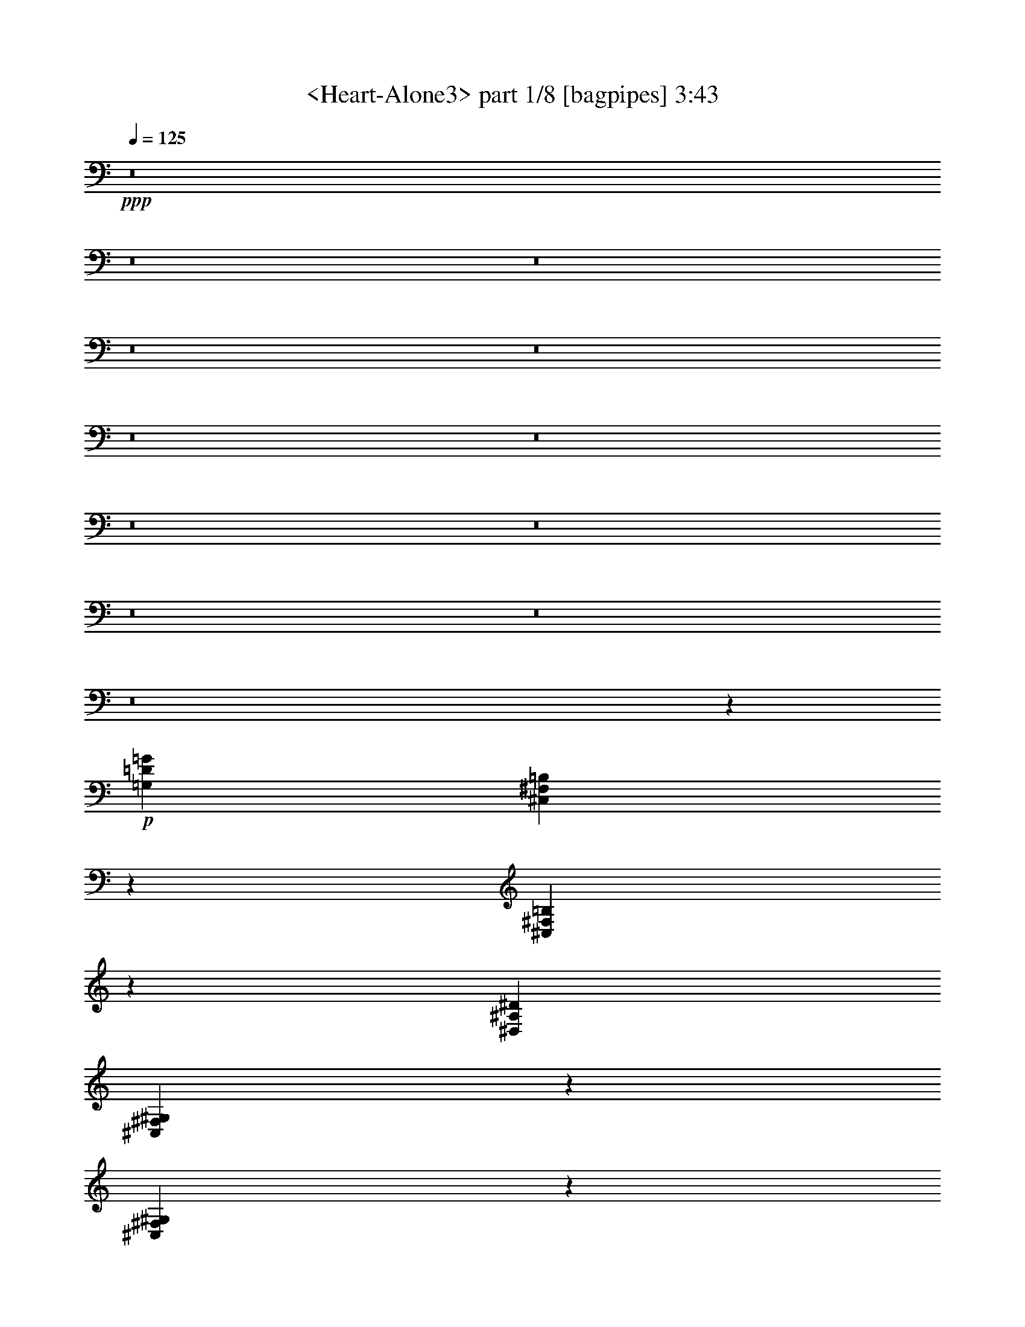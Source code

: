 % Produced with Bruzo's Transcoding Environment
% Transcribed by  Sev of Instant Play

X:1
T:  <Heart-Alone3> part 1/8 [bagpipes] 3:43
Z: Transcribed with BruTE 64
L: 1/4
Q: 125
K: C
+ppp+
z8
z8
z8
z8
z8
z8
z8
z8
z8
z8
z8
z8
z137077/18416
+p+
[=G,13233/9208=D13233/9208=G13233/9208]
[^C,419/2302^F,419/2302=B,419/2302]
z3409/18416
[^C,3497/18416^F,3497/18416=B,3497/18416]
z3263/18416
[^D,52933/18416^A,52933/18416^D52933/18416]
[^C,457/2302^F,457/2302^G,457/2302]
z2529/18416
[^C,1613/9208^F,1613/9208^G,1613/9208]
z3535/18416
[=F,13233/9208^A,13233/9208]
[^C,1689/9208^F,1689/9208^G,1689/9208]
z3383/18416
[^C,3523/18416^F,3523/18416^G,3523/18416]
z3237/18416
[=F,52933/18416=C52933/18416=F52933/18416]
[^C,2531/18416^F,2531/18416=B,2531/18416]
z1827/9208
[^C,813/4604^F,813/4604=B,813/4604]
z3509/18416
[=G,13233/9208=D13233/9208=G13233/9208]
[^C,851/4604^F,851/4604=B,851/4604]
z3357/18416
[^C,3549/18416^F,3549/18416=B,3549/18416]
z3211/18416
[^D,52933/18416^A,52933/18416^D52933/18416]
[^C,2557/18416^F,2557/18416^G,2557/18416]
z907/4604
[^C,1639/9208^F,1639/9208^G,1639/9208]
z3483/18416
[=F,13233/9208^A,13233/9208]
[^C,1715/9208^F,1715/9208^G,1715/9208]
z3331/18416
[^C,3575/18416^F,3575/18416^G,3575/18416]
z3185/18416
[=F,52933/18416=C52933/18416=F52933/18416]
[^C,2583/18416^F,2583/18416=B,2583/18416]
z1801/9208
[^C,413/2302^F,413/2302=B,413/2302]
z3457/18416
[=G,13233/9208=D13233/9208=G13233/9208]
[^C,216/1151^F,216/1151=B,216/1151]
z3305/18416
[^C,3601/18416^F,3601/18416=B,3601/18416]
z323/2302
[^D,52933/18416^A,52933/18416^D52933/18416]
[^C,199/1151^F,199/1151^G,199/1151]
z447/2302
[^C,1665/9208^F,1665/9208^G,1665/9208]
z3431/18416
[=F,13233/9208^A,13233/9208]
[^C,1741/9208^F,1741/9208^G,1741/9208]
z3279/18416
[^C,3627/18416^F,3627/18416^G,3627/18416]
z1279/9208
[=F,52933/18416=C52933/18416=F52933/18416]
[^C,1605/9208^F,1605/9208=B,1605/9208]
z1775/9208
[^C,839/4604^F,839/4604=B,839/4604]
z3405/18416
[=F,13233/9208^A,13233/9208=F13233/9208]
[^C,877/4604^F,877/4604=B,877/4604]
z3253/18416
[^C,3653/18416^F,3653/18416=B,3653/18416]
z633/4604
[^D,39987/18416^A,39987/18416^D39987/18416]
[^D,26467/18416^A,26467/18416^D26467/18416]
[=F,92345/18416=C92345/18416=F92345/18416]
[^C,1631/9208^F,1631/9208=B,1631/9208]
z1749/9208
[^C,213/1151^F,213/1151=B,213/1151]
z3353/18416
[=F,13233/9208^A,13233/9208=F13233/9208]
[^C,445/2302^F,445/2302=B,445/2302]
z3201/18416
[^C,1277/9208^F,1277/9208=B,1277/9208]
z3631/18416
[^D,39987/18416^A,39987/18416^D39987/18416]
[^D,26467/18416^A,26467/18416^D26467/18416]
[=F,8-=C8-=F8-]
[=F,32291/9208=C32291/9208=F32291/9208]
z8
z8
z8
z8
z8
z8
z8
z8
z8
z16119/2302
[^C,3413/18416^F,3413/18416^G,3413/18416]
z2527/4604
[^C,2553/18416^F,2553/18416^G,2553/18416]
z227/1151
[^C,1637/9208^F,1637/9208^G,1637/9208]
z1743/9208
[=G,26467/18416=D26467/18416=G26467/18416]
[^C,1713/9208^F,1713/9208=B,1713/9208]
z1667/9208
[^C,893/4604^F,893/4604=B,893/4604]
z3189/18416
[^D,52933/18416^A,52933/18416^D52933/18416]
[^C,2579/18416^F,2579/18416^G,2579/18416]
z1803/9208
[^C,825/4604^F,825/4604^G,825/4604]
z865/4604
[=F,26467/18416^A,26467/18416]
[^C,863/4604^F,863/4604^G,863/4604]
z827/4604
[^C,1799/9208^F,1799/9208^G,1799/9208]
z2587/18416
[=F,52933/18416=C52933/18416=F52933/18416]
[^C,3181/18416^F,3181/18416=B,3181/18416]
z895/4604
[^C,1663/9208^F,1663/9208=B,1663/9208]
z1717/9208
[=G,26467/18416=D26467/18416=G26467/18416]
[^C,1739/9208^F,1739/9208=B,1739/9208]
z1641/9208
[^C,453/2302^F,453/2302=B,453/2302]
z2561/18416
[^D,52933/18416^A,52933/18416^D52933/18416]
[^C,3207/18416^F,3207/18416^G,3207/18416]
z1777/9208
[^C,419/2302^F,419/2302^G,419/2302]
z213/1151
[=F,26467/18416^A,26467/18416]
[^C,219/1151^F,219/1151^G,219/1151]
z407/2302
[^C,1825/9208^F,1825/9208^G,1825/9208]
z2535/18416
[=F,52933/18416=C52933/18416=F52933/18416]
[^C,3233/18416^F,3233/18416=B,3233/18416]
z441/2302
[^C,1689/9208^F,1689/9208=B,1689/9208]
z1691/9208
[=G,26467/18416=D26467/18416=G26467/18416]
[^C,1765/9208^F,1765/9208=B,1765/9208]
z1615/9208
[^C,2525/18416^F,2525/18416=B,2525/18416]
z915/4604
[^D,52933/18416^A,52933/18416^D52933/18416]
[^C,3259/18416^F,3259/18416^G,3259/18416]
z1751/9208
[^C,851/4604^F,851/4604^G,851/4604]
z839/4604
[=F,26467/18416^A,26467/18416]
[^C,889/4604^F,889/4604^G,889/4604]
z801/4604
[^C,2551/18416^F,2551/18416^G,2551/18416]
z1817/9208
[=F,52933/18416=C52933/18416=F52933/18416]
[^C,3285/18416^F,3285/18416=B,3285/18416]
z869/4604
[^C,1715/9208^F,1715/9208=B,1715/9208]
z1665/9208
[=G,26467/18416=D26467/18416=G26467/18416]
[^C,1791/9208^F,1791/9208=B,1791/9208]
z1589/9208
[^C,2577/18416^F,2577/18416=B,2577/18416]
z451/2302
[^D,52933/18416^A,52933/18416^D52933/18416]
[^C,3311/18416^F,3311/18416^G,3311/18416]
z1725/9208
[^C,216/1151^F,216/1151^G,216/1151]
z413/2302
[=F,26467/18416^A,26467/18416]
[^C,451/2302^F,451/2302^G,451/2302]
z2577/18416
[^C,1589/9208^F,1589/9208^G,1589/9208]
z1791/9208
[=F,52933/18416=C52933/18416=F52933/18416]
[^C,3337/18416^F,3337/18416=B,3337/18416]
z214/1151
[^C,1741/9208^F,1741/9208=B,1741/9208]
z1639/9208
[=G,26467/18416=D26467/18416=G26467/18416]
[^C,1817/9208^F,1817/9208=B,1817/9208]
z2551/18416
[^C,801/4604^F,801/4604=B,801/4604]
z889/4604
[^D,52933/18416^A,52933/18416^D52933/18416]
[^C,3363/18416^F,3363/18416^G,3363/18416]
z1699/9208
[^C,877/4604^F,877/4604^G,877/4604]
z813/4604
[=F,26467/18416^A,26467/18416]
[^C,915/4604^F,915/4604^G,915/4604]
z2525/18416
[^C,1615/9208^F,1615/9208^G,1615/9208]
z1765/9208
[=F,52933/18416=C52933/18416=F52933/18416]
[^C,3389/18416^F,3389/18416=B,3389/18416]
z843/4604
[^C,1767/9208^F,1767/9208=B,1767/9208]
z1613/9208
[=F,26467/18416^A,26467/18416=F26467/18416]
[^C,2535/18416^F,2535/18416=B,2535/18416]
z1825/9208
[^C,407/2302^F,407/2302=B,407/2302]
z219/1151
[^D,9997/4604^A,9997/4604^D9997/4604]
[^D,13233/9208^A,13233/9208^D13233/9208]
[=F,92345/18416=C92345/18416=F92345/18416]
[^C,3441/18416^F,3441/18416=B,3441/18416]
z415/2302
[^C,1793/9208^F,1793/9208=B,1793/9208]
z1587/9208
[=F,26467/18416^A,26467/18416=F26467/18416]
[^C,2587/18416^F,2587/18416=B,2587/18416]
z1799/9208
[^C,827/4604^F,827/4604=B,827/4604]
z863/4604
[^D,9853/4604^A,9853/4604^D9853/4604]
[^D,26467/18416^A,26467/18416^D26467/18416]
[=F,52933/9208=C52933/9208=F52933/9208]
+ff+
[=c845/4604]
+f+
[=d10141/18416]
[=G12945/18416]
[=F6761/18416]
[=D845/2302]
[=F52933/18416]
[=A6761/18416]
[^A6185/18416]
[=F13521/18416]
[^D12945/18416]
[=D13521/18416]
[=C52933/18416]
[^A,6761/18416]
[=A,6185/18416]
[=G,13233/9208]
[=A,6761/18416]
[=D845/2302]
[^D52933/18416]
[=F6761/18416]
[=G6185/18416]
[=F13521/18416]
[^D12945/18416]
[=D13521/18416]
[=C52933/18416=F52933/18416]
[=G6185/18416]
[=F6761/18416]
[^D13233/9208]
[=G,6761/18416]
[^A,845/2302]
[=F6185/18416]
[^D6761/18416]
[^D4507/18416]
[=F4507/18416]
[^D4507/18416]
[=D13233/9208]
[=F6473/9208]
[=C13233/9208]
[^D,6761/18416]
[=D845/2302]
[=F6185/18416]
[=D6761/18416]
[^A,14923/9208]
[^C,3381/18416]
[^F,845/4604]
[=B,845/4604]
[=F6473/9208]
[=F24213/9208]
[=A4507/18416]
[=G4507/18416]
[=F4507/18416]
[^D4507/18416]
[=F3931/18416]
[=G4507/18416]
[=F4507/18416]
[=A4507/9208]
[^A8439/18416]
[=c4507/9208]
[=c4507/9208]
[=c4363/4604]
[^A17453/18416]
[=A4507/9208]
[^d4507/18416]
[=f4507/18416]
[^d43919/18416]
+p+
[=F,13233/9208^A,13233/9208=F13233/9208]
[^C,3423/18416^F,3423/18416=B,3423/18416]
z1669/9208
[^C,223/1151^F,223/1151=B,223/1151]
z399/2302
[^D,9853/4604^A,9853/4604^D9853/4604]
[^D,26467/18416^A,26467/18416^D26467/18416]
[=F,92345/18416=C92345/18416=F92345/18416]
[^C,3177/18416^F,3177/18416=B,3177/18416]
z3583/18416
[^C,3323/18416^F,3323/18416=B,3323/18416]
z1719/9208
[=F,13233/9208^A,13233/9208=F13233/9208]
[^C,3475/18416^F,3475/18416=B,3475/18416]
z1643/9208
[^C,905/4604^F,905/4604=B,905/4604]
z2565/18416
[^D,39987/18416^A,39987/18416^D39987/18416]
[^D,26467/18416^A,26467/18416^D26467/18416]
[=F,92345/18416=C92345/18416=F92345/18416]
[^C,3229/18416^F,3229/18416=B,3229/18416]
z3531/18416
[^C,3375/18416^F,3375/18416=B,3375/18416]
z1693/9208
[=F,13233/9208^A,13233/9208=F13233/9208]
[^C,3527/18416^F,3527/18416=B,3527/18416]
z1617/9208
[^C,2521/18416^F,2521/18416=B,2521/18416]
z229/1151
[^D,39987/18416^A,39987/18416^D39987/18416]
[^D,26467/18416^A,26467/18416^D26467/18416]
[=F,92345/18416=C92345/18416=F92345/18416]
[^C,3281/18416^F,3281/18416=B,3281/18416]
z3479/18416
[^C,3427/18416^F,3427/18416=B,3427/18416]
z1667/9208
[=F,13233/9208^A,13233/9208=F13233/9208]
[^C,3579/18416^F,3579/18416=B,3579/18416]
z1591/9208
[^C,2573/18416^F,2573/18416=B,2573/18416]
z903/4604
[^D,39987/18416^A,39987/18416^D39987/18416]
[^D,26467/18416^A,26467/18416^D26467/18416]
[=F,106037/18416=C106037/18416=F106037/18416]
z8
z8
z8
z8
z8
z8
z61/16

X:2
T:  <Heart-Alone3> part 2/8 [horn] 3:43
Z: Transcribed with BruTE 64
L: 1/4
Q: 125
K: C
+ppp+
z8
z8
z8
z8
z8
z8
z8
z8
z8
z8
z8
z8
z137077/18416
+p+
[=G13233/9208=d13233/9208=g13233/9208]
[^C419/2302^F419/2302=B419/2302]
z3409/18416
[^C3497/18416^F3497/18416=B3497/18416]
z3263/18416
[^D52933/18416^A52933/18416^d52933/18416]
[^G,457/2302^C457/2302^F457/2302]
z2529/18416
[^G,1613/9208^C1613/9208^F1613/9208]
z3535/18416
[^A,13233/9208=F13233/9208^A13233/9208]
[^G,1689/9208^C1689/9208^F1689/9208]
z3383/18416
[^G,3523/18416^C3523/18416^F3523/18416]
z3237/18416
[=F52933/18416=c52933/18416=f52933/18416]
[^C2531/18416^F2531/18416=B2531/18416]
z1827/9208
[^C813/4604^F813/4604=B813/4604]
z3509/18416
[=G13233/9208=d13233/9208=g13233/9208]
[^C851/4604^F851/4604=B851/4604]
z3357/18416
[^C3549/18416^F3549/18416=B3549/18416]
z3211/18416
[^D52933/18416^A52933/18416^d52933/18416]
[^G,2557/18416^C2557/18416^F2557/18416]
z907/4604
[^G,1639/9208^C1639/9208^F1639/9208]
z3483/18416
[^A,13233/9208=F13233/9208^A13233/9208]
[^G,1715/9208^C1715/9208^F1715/9208]
z3331/18416
[^G,3575/18416^C3575/18416^F3575/18416]
z3185/18416
[=F52933/18416=c52933/18416=f52933/18416]
[^C2583/18416^F2583/18416=B2583/18416]
z1801/9208
[^C413/2302^F413/2302=B413/2302]
z3457/18416
[=G13233/9208=d13233/9208=g13233/9208]
[^C216/1151^F216/1151=B216/1151]
z3305/18416
[^C3601/18416^F3601/18416=B3601/18416]
z323/2302
[^D52933/18416^A52933/18416^d52933/18416]
[^G,199/1151^C199/1151^F199/1151]
z447/2302
[^G,1665/9208^C1665/9208^F1665/9208]
z3431/18416
[^A,13233/9208=F13233/9208^A13233/9208]
[^G,1741/9208^C1741/9208^F1741/9208]
z3279/18416
[^G,3627/18416^C3627/18416^F3627/18416]
z1279/9208
[=F52933/18416=c52933/18416=f52933/18416]
[^C1605/9208^F1605/9208=B1605/9208]
z1775/9208
[^C839/4604^F839/4604=B839/4604]
z3405/18416
[=F13233/9208^A13233/9208=f13233/9208]
[^C877/4604^F877/4604=B877/4604]
z3253/18416
[^C3653/18416^F3653/18416=B3653/18416]
z633/4604
[^D39987/18416^A39987/18416^d39987/18416]
[^D26467/18416^A26467/18416^d26467/18416]
[=F92345/18416=c92345/18416=f92345/18416]
[^C1631/9208^F1631/9208=B1631/9208]
z1749/9208
[^C213/1151^F213/1151=B213/1151]
z3353/18416
[=F13233/9208^A13233/9208=f13233/9208]
[^C445/2302^F445/2302=B445/2302]
z3201/18416
[^C1277/9208^F1277/9208=B1277/9208]
z3631/18416
[^D39987/18416^A39987/18416^d39987/18416]
[^D26467/18416^A26467/18416^d26467/18416]
[=F8-=c8-=f8-]
[=F32291/9208=c32291/9208=f32291/9208]
z8
z8
z8
z8
z8
z8
z8
z8
z8
z16119/2302
[^G,3413/18416^C3413/18416^F3413/18416]
z2527/4604
[^G,2553/18416^C2553/18416^F2553/18416]
z227/1151
[^G,1637/9208^C1637/9208^F1637/9208]
z1743/9208
[=G26467/18416=d26467/18416=g26467/18416]
[^C1713/9208^F1713/9208=B1713/9208]
z1667/9208
[^C893/4604^F893/4604=B893/4604]
z3189/18416
[^D52933/18416^A52933/18416^d52933/18416]
[^G,2579/18416^C2579/18416^F2579/18416]
z1803/9208
[^G,825/4604^C825/4604^F825/4604]
z865/4604
[^A,26467/18416=F26467/18416^A26467/18416]
[^G,863/4604^C863/4604^F863/4604]
z827/4604
[^G,1799/9208^C1799/9208^F1799/9208]
z2587/18416
[=F52933/18416=c52933/18416=f52933/18416]
[^C3181/18416^F3181/18416=B3181/18416]
z895/4604
[^C1663/9208^F1663/9208=B1663/9208]
z1717/9208
[=G26467/18416=d26467/18416=g26467/18416]
[^C1739/9208^F1739/9208=B1739/9208]
z1641/9208
[^C453/2302^F453/2302=B453/2302]
z2561/18416
[^D52933/18416^A52933/18416^d52933/18416]
[^G,3207/18416^C3207/18416^F3207/18416]
z1777/9208
[^G,419/2302^C419/2302^F419/2302]
z213/1151
[^A,26467/18416=F26467/18416^A26467/18416]
[^G,219/1151^C219/1151^F219/1151]
z407/2302
[^G,1825/9208^C1825/9208^F1825/9208]
z2535/18416
[=F52933/18416=c52933/18416=f52933/18416]
[^C3233/18416^F3233/18416=B3233/18416]
z441/2302
[^C1689/9208^F1689/9208=B1689/9208]
z1691/9208
[=G26467/18416=d26467/18416=g26467/18416]
[^C1765/9208^F1765/9208=B1765/9208]
z1615/9208
[^C2525/18416^F2525/18416=B2525/18416]
z915/4604
[^D52933/18416^A52933/18416^d52933/18416]
[^G,3259/18416^C3259/18416^F3259/18416]
z1751/9208
[^G,851/4604^C851/4604^F851/4604]
z839/4604
[^A,26467/18416=F26467/18416^A26467/18416]
[^G,889/4604^C889/4604^F889/4604]
z801/4604
[^G,2551/18416^C2551/18416^F2551/18416]
z1817/9208
[=F52933/18416=c52933/18416=f52933/18416]
[^C3285/18416^F3285/18416=B3285/18416]
z869/4604
[^C1715/9208^F1715/9208=B1715/9208]
z1665/9208
[=G26467/18416=d26467/18416=g26467/18416]
[^C1791/9208^F1791/9208=B1791/9208]
z1589/9208
[^C2577/18416^F2577/18416=B2577/18416]
z451/2302
[^D52933/18416^A52933/18416^d52933/18416]
[^G,3311/18416^C3311/18416^F3311/18416]
z1725/9208
[^G,216/1151^C216/1151^F216/1151]
z413/2302
[^A,26467/18416=F26467/18416^A26467/18416]
[^G,451/2302^C451/2302^F451/2302]
z2577/18416
[^G,1589/9208^C1589/9208^F1589/9208]
z1791/9208
[=F52933/18416=c52933/18416=f52933/18416]
[^C3337/18416^F3337/18416=B3337/18416]
z214/1151
[^C1741/9208^F1741/9208=B1741/9208]
z1639/9208
[=G26467/18416=d26467/18416=g26467/18416]
[^C1817/9208^F1817/9208=B1817/9208]
z2551/18416
[^C801/4604^F801/4604=B801/4604]
z889/4604
[^D52933/18416^A52933/18416^d52933/18416]
[^G,3363/18416^C3363/18416^F3363/18416]
z1699/9208
[^G,877/4604^C877/4604^F877/4604]
z813/4604
[^A,26467/18416=F26467/18416^A26467/18416]
[^G,915/4604^C915/4604^F915/4604]
z2525/18416
[^G,1615/9208^C1615/9208^F1615/9208]
z1765/9208
[=F52933/18416=c52933/18416=f52933/18416]
[^C3389/18416^F3389/18416=B3389/18416]
z843/4604
[^C1767/9208^F1767/9208=B1767/9208]
z1613/9208
[=F26467/18416^A26467/18416=f26467/18416]
[^C2535/18416^F2535/18416=B2535/18416]
z1825/9208
[^C407/2302^F407/2302=B407/2302]
z219/1151
[^D9997/4604^A9997/4604^d9997/4604]
[^D13233/9208^A13233/9208^d13233/9208]
[=F92345/18416=c92345/18416=f92345/18416]
[^C3441/18416^F3441/18416=B3441/18416]
z415/2302
[^C1793/9208^F1793/9208=B1793/9208]
z1587/9208
[=F26467/18416^A26467/18416=f26467/18416]
[^C2587/18416^F2587/18416=B2587/18416]
z1799/9208
[^C827/4604^F827/4604=B827/4604]
z863/4604
[^D9853/4604^A9853/4604^d9853/4604]
[^D26467/18416^A26467/18416^d26467/18416]
[=F105621/18416=c105621/18416=f105621/18416]
z8
z8
z8
z8
z8
z110533/18416
[=F13233/9208^A13233/9208=f13233/9208]
[^C3423/18416^F3423/18416=B3423/18416]
z1669/9208
[^C223/1151^F223/1151=B223/1151]
z399/2302
[^D9853/4604^A9853/4604^d9853/4604]
[^D26467/18416^A26467/18416^d26467/18416]
[=F92345/18416=c92345/18416=f92345/18416]
[^C3177/18416^F3177/18416=B3177/18416]
z3583/18416
[^C3323/18416^F3323/18416=B3323/18416]
z1719/9208
[=F13233/9208^A13233/9208=f13233/9208]
[^C3475/18416^F3475/18416=B3475/18416]
z1643/9208
[^C905/4604^F905/4604=B905/4604]
z2565/18416
[^D39987/18416^A39987/18416^d39987/18416]
[^D26467/18416^A26467/18416^d26467/18416]
[=F92345/18416=c92345/18416=f92345/18416]
[^C3229/18416^F3229/18416=B3229/18416]
z3531/18416
[^C3375/18416^F3375/18416=B3375/18416]
z1693/9208
[=F13233/9208^A13233/9208=f13233/9208]
[^C3527/18416^F3527/18416=B3527/18416]
z1617/9208
[^C2521/18416^F2521/18416=B2521/18416]
z229/1151
[^D39987/18416^A39987/18416^d39987/18416]
[^D26467/18416^A26467/18416^d26467/18416]
[=F92345/18416=c92345/18416=f92345/18416]
[^C3281/18416^F3281/18416=B3281/18416]
z3479/18416
[^C3427/18416^F3427/18416=B3427/18416]
z1667/9208
[=F13233/9208^A13233/9208=f13233/9208]
[^C3579/18416^F3579/18416=B3579/18416]
z1591/9208
[^C2573/18416^F2573/18416=B2573/18416]
z903/4604
[^D39987/18416^A39987/18416^d39987/18416]
[^D26467/18416^A26467/18416^d26467/18416]
[=F106037/18416=c106037/18416=f106037/18416]
z8
z8
z8
z8
z8
z8
z61/16

X:3
T:  <Heart-Alone3> part 3/8 [flute] 3:43
Z: Transcribed with BruTE 64
L: 1/4
Q: 125
K: C
+ppp+
z8
z8
z8
z8
z8
z6893/1151
+mf+
[=D52933/18416]
+p+
[^A,52933/18416]
[=C52933/18416]
[^A,52933/18416]
[=A,52933/18416]
[^A,52933/18416]
[=C26179/9208]
+mf+
[^C52933/18416]
+mp+
[=D52933/18416=F52933/18416]
[=C52933/18416]
[^A,52933/18416]
+p+
[=A,52933/18416]
+mp+
[=D52933/18416=F52933/18416]
+mf+
[=C52933/18416]
[^A,52933/18416]
+mp+
[=C,23/16-=F,23/16]
[=C,6615/4604=E,6615/4604]
+mf+
[=C,8-=F,8-]
+p+
[=C,16101/4604=F,16101/4604]
+mf+
[=G,39987/18416=D39987/18416]
[=G,65879/18416^D65879/18416]
[=F,39987/18416=D39987/18416]
+mp+
[=F,65879/18416=C65879/18416]
+mf+
[=G,39987/18416=D39987/18416]
+mp+
[=G,65879/18416^D65879/18416]
+mf+
[=F,39987/18416=D39987/18416]
+mp+
[=F,65879/18416=C65879/18416]
+mf+
[=G,9853/4604=D9853/4604]
[=G,33227/9208^D33227/9208]
[=F,9853/4604=D9853/4604]
+mp+
[=F,33227/9208=C33227/9208]
+mf+
[=F,9853/4604^A,9853/4604=F9853/4604]
[^A,33227/9208^D33227/9208]
[=C52933/9208=F52933/9208]
[^A,9853/4604=F9853/4604]
+mp+
[^A,33227/9208^D33227/9208]
+mf+
[=C8-=F8-]
+p+
[=C16101/4604=F16101/4604]
+mf+
[=D,52933/18416]
+p+
[^A,52933/18416]
+mf+
[=C,52933/18416]
+mp+
[^A,52933/18416]
+mf+
[=A,12945/18416]
+p+
[=D,9997/4604]
[^A,52933/18416]
+mf+
[=C,52933/18416]
+p+
[^C,52933/18416]
+mf+
[=D,52357/18416]
+p+
[^A,52933/18416]
+mf+
[=C,52933/18416]
+mp+
[^A,52933/18416]
+mf+
[=A,13521/18416]
+p+
[=D,9853/4604]
[^A,52933/18416]
+mf+
[=C,52933/18416]
+p+
[^C,52933/18416]
+mf+
[=D52933/18416=F52933/18416]
+mp+
[=C52933/18416]
+mf+
[^A,52933/18416]
+p+
[=A,52933/18416]
+mf+
[=D52933/18416=F52933/18416]
[=C52933/18416]
+p+
[^A,52933/18416]
+mf+
[=C,26467/18416=F,26467/18416]
+mp+
[=C,13233/9208=E,13233/9208]
+mf+
[=C,8-=F,8-]
+p+
[=C,16101/4604=F,16101/4604]
+mf+
[=G,9997/4604=D9997/4604]
[=G,32939/9208^D32939/9208]
[=F,9853/4604=D9853/4604]
+mp+
[=F,33227/9208=C33227/9208]
+mf+
[=G,9853/4604=D9853/4604]
[=G,33227/9208^D33227/9208]
[=F,9853/4604=D9853/4604]
+mp+
[=F,33227/9208=C33227/9208]
+mf+
[=G,9853/4604=D9853/4604]
[=G,33227/9208^D33227/9208]
[=F,9853/4604=D9853/4604]
+mp+
[=F,33227/9208=C33227/9208]
+mf+
[=G,9853/4604=D9853/4604]
[=G,33227/9208^D33227/9208]
[=F,9853/4604=D9853/4604]
+mp+
[=F,33227/9208=C33227/9208]
+mf+
[=G,9853/4604=D9853/4604]
[=G,33227/9208^D33227/9208]
[=F,9853/4604=D9853/4604]
+mp+
[=F,33227/9208=C33227/9208]
[=F,9853/4604^A,9853/4604=F9853/4604]
+mf+
[^A,33227/9208^D33227/9208]
[=C52933/9208=F52933/9208]
[^A,9853/4604=F9853/4604]
[^A,23/8-^D23/8]
+p+
[^A,12933/18416]
+mf+
[=C52933/9208=F52933/9208]
[=G,39987/18416=D39987/18416]
[=G,65879/18416^D65879/18416]
[=F,39987/18416=D39987/18416]
+mp+
[=F,65879/18416=C65879/18416]
+mf+
[=G,39987/18416=D39987/18416]
[=G,65879/18416^D65879/18416]
[=F,39987/18416=D39987/18416]
+mp+
[=F,65879/18416=C65879/18416]
+mf+
[^D,52933/18416=G,52933/18416^A,52933/18416^D52933/18416]
+mp+
[=D,52933/18416=F,52933/18416^A,52933/18416=D52933/18416]
+mf+
[=C,52933/18416^D,52933/18416=G,52933/18416=C52933/18416]
[=D,52933/18416=F,52933/18416^A,52933/18416]
+mp+
[=C,52933/18416=F,52933/18416=A,52933/18416]
+mf+
[^D,52933/18416=G,52933/18416^A,52933/18416]
[=C,52933/18416=F,52933/18416=A,52933/18416]
[^D,52933/18416=G,52933/18416^A,52933/18416]
+mp+
[=F,39987/18416^A,39987/18416=F39987/18416]
+mf+
[^A,65879/18416^D65879/18416]
[=C52933/9208=F52933/9208]
+mp+
[=F,9853/4604^A,9853/4604=F9853/4604]
+mf+
[^A,33227/9208^D33227/9208]
[=C52933/9208=F52933/9208]
+mp+
[=F,9853/4604^A,9853/4604=F9853/4604]
+mf+
[^A,33227/9208^D33227/9208]
[=C52933/9208=F52933/9208]
+mp+
[^A,9853/4604=D9853/4604=F9853/4604]
[=G,33227/9208^A,33227/9208^D33227/9208]
+mf+
[=A,8-=C8-=F8-]
+p+
[=A,64601/18416=C64601/18416=F64601/18416]
z8
z8
z19815/18416
+mf+
[=D,8-=F,8-=A,8-]
+p+
[=D,30953/9208=F,30953/9208=A,30953/9208]
z8
z8
z13/8

X:4
T:  <Heart-Alone3> part 4/8 [clarinet] 3:43
Z: Transcribed with BruTE 64
L: 1/4
Q: 125
K: C
+ppp+
z8
z8
z70877/9208
+fff+
[=F13521/18416]
[=F12945/18416]
[=F13521/18416]
[=F6761/18416]
[=F9853/9208]
[=F12945/18416]
[=G13521/18416]
[=E26603/18416]
z12809/18416
[=E13521/18416]
[=E6473/9208]
[=D13521/18416]
[=C12945/18416]
[^A,13521/18416]
[=A,6473/9208]
[=D13521/18416]
[=D26635/18416]
z8
z3031/2302
[=F13521/18416]
[=F12945/18416]
[=F13521/18416]
[=F6473/9208]
[=F845/2302]
[=F26467/18416]
[=G845/2302]
[=E26707/18416]
z12705/18416
[=E13521/18416]
[=E6473/9208]
[=D13521/18416]
[=C12945/18416]
[^A,13521/18416]
[=A,6185/18416]
[=D6761/18416]
[=D1653/1151]
z8
z11489/18416
[=F6761/18416]
[=F6185/18416]
[=F13521/18416]
[=F12945/18416]
[=F13521/18416]
[=F6473/9208]
[=G845/2302]
[=F9853/9208]
[=F26229/18416]
z79637/18416
[=A6761/18416]
[^G845/2302]
[=G6473/9208]
[=F13521/18416]
[=F12945/18416]
[=F13521/18416]
[=F6473/9208]
[=G845/2302]
[=F9853/9208]
[=F26281/18416]
z79585/18416
[=E13521/18416]
[=F59339/9208]
z66233/9208
[=d13521/18416]
[^d52933/18416]
[^d6473/9208]
[=d13521/18416]
[^d12945/18416]
[=f13521/18416]
[=f26467/18416]
[=c12945/18416]
[^A13521/18416]
[=c983/4604]
[=B4507/18416]
[^A4507/18416]
[=G26417/18416]
z6785/9208
[^A6473/9208]
[^A13521/18416]
[^A12945/18416]
[^A13521/18416]
[^A6473/9208]
[^A13521/18416]
[^A12945/18416]
[^D13521/18416]
[=A6473/9208]
[=A13521/18416]
[=A26747/18416]
z78543/18416
[^d13521/18416]
[^d6473/9208]
[^d13521/18416]
[=d12945/18416]
[=d13521/18416]
[=d6473/9208]
[=f13521/18416]
[=f52933/18416]
[=f12945/18416]
[=f13521/18416]
[=f6473/9208]
[=f13233/9208]
[^d13521/18416]
[=d6473/9208]
[=d13521/18416]
[=c52933/9208]
[=f12945/18416]
[=f13521/18416]
[=f6473/9208]
[=f13233/9208]
[^d13521/18416]
[=d6473/9208]
[=d13521/18416]
[=c8-]
+p+
[=c32291/9208]
z12767/18416
+fff+
[=F13521/18416]
[=F6473/9208]
[=F13521/18416]
[=F12945/18416]
[=F13521/18416]
[=F6473/9208]
[=G13521/18416]
[=G12945/18416]
[=E19487/18416]
z1745/4604
[=E13521/18416]
[=E12945/18416]
[=D13521/18416]
[=C6473/9208]
[^A,13521/18416]
[=A,12945/18416]
[=D13521/18416]
[=D13355/9208]
z8
z24173/18416
[=F6473/9208]
[=F13521/18416]
[=F12945/18416]
[=F13521/18416]
[=F6473/9208]
[=F13521/18416]
[=G12945/18416]
[=G13521/18416]
[=E12685/18416]
z6891/9208
[=E12945/18416]
[=E13521/18416]
[=D6473/9208]
[=C13521/18416]
[^A,12945/18416]
[=A,13521/18416]
[=D6473/9208]
[=D13521/18416]
[=D26501/9208]
z105797/18416
[=F845/2302]
[=F6185/18416]
[=F13521/18416]
[=F12763/18416]
z1713/2302
[=F12945/18416]
[=G6761/18416]
[=F9853/9208]
[=F26303/18416]
z79563/18416
[=A13521/18416]
[=G12945/18416]
[=F6761/18416]
[=F12945/18416]
[=F10141/9208]
[=F12945/18416]
[=G6761/18416]
[=F9853/9208]
[=F79301/18416]
z26565/18416
[=E13521/18416]
[=F7422/1151]
z8
z8
z12367/4604
[^a52933/18416]
[^a13233/9208]
[=f105937/18416]
z6599/4604
[=d12945/18416]
[^d52933/18416]
[^d13521/18416]
[=d6473/9208]
[^d13521/18416]
[=f12945/18416]
[=f26467/18416]
[=c13521/18416]
[^A12945/18416]
[=c4507/18416]
[=B4507/18416]
[^A4507/18416]
[=G6649/4604]
z801/1151
[^A13521/18416]
[^A6473/9208]
[^A13521/18416]
[^A12945/18416]
[^A13521/18416]
[^A6473/9208]
[^A13521/18416]
[^D12945/18416]
[=A13521/18416]
[=A6473/9208]
[=A13175/9208]
z19879/4604
[^d13521/18416]
[^d12945/18416]
[^d13521/18416]
[=d6473/9208]
[=d13521/18416]
[=d12945/18416]
[=f13521/18416]
[=f52933/18416]
[=f6473/9208]
[=f13521/18416]
[=f12945/18416]
[=f26467/18416]
[^d13521/18416]
[=d12945/18416]
[=d13521/18416]
[=c52933/9208]
[=f6473/9208]
[=f13521/18416]
[=f12945/18416]
[=f26467/18416]
[^d12945/18416]
[=d13521/18416]
[=d6473/9208]
[=c105621/18416]
z8
z8
z8
z8
z8
z110533/18416
[=f13521/18416]
[=f12945/18416]
[=f13521/18416]
[=f26467/18416]
[^d12945/18416]
[=d13521/18416]
[=d6473/9208]
[=c52933/9208]
[=f12945/18416]
[=f13521/18416]
[=f6473/9208]
[=f13233/9208]
[^d13521/18416]
[=d6473/9208]
[=d13521/18416]
[=c79399/18416]
[=g26467/18416]
[=f8-]
+p+
[=f37937/18416]
+fff+
[=g26467/18416]
[=f8-]
+p+
[=f8-]
[=f23139/18416]
z8
z8
z19815/18416
[=D,8-=F8-=A8-=d8-]
[=D,30953/9208=F30953/9208=A30953/9208=d30953/9208]
z8
z8
z13/8

X:5
T:  <Heart-Alone3> part 5/8 [lute] 3:43
Z: Transcribed with BruTE 64
L: 1/4
Q: 125
K: C
+ppp+
+ff+
[=D6473/9208=d6473/9208=f6473/9208]
+mp+
[=A13521/18416]
+ff+
[=d12945/18416=f12945/18416]
+mp+
[=A6761/18416]
+mf+
[=C845/2302]
+f+
[^A,6473/9208=c6473/9208=d6473/9208=f6473/9208]
+mp+
[^A13521/18416]
+mf+
[=c12945/18416=d12945/18416=f12945/18416]
[=g13521/18416]
+f+
[=C6473/9208=c6473/9208=e6473/9208]
+mp+
[=G13521/18416]
+mf+
[=c12945/18416=e12945/18416]
+mp+
[=G13521/18416]
+mf+
[^A,6473/9208=G6473/9208=e6473/9208]
[=d13521/18416]
+f+
[=c12945/18416]
+mf+
[^A13521/18416]
[=D6473/9208=A6473/9208]
[=d13521/18416]
+f+
[=d11/16-]
+mp+
[=D7045/18416=d7045/18416]
[=C845/2302]
+f+
[^A,6473/9208=c6473/9208=d6473/9208=f6473/9208]
+mp+
[^A13521/18416]
+mf+
[=c12945/18416=d12945/18416=f12945/18416]
+mp+
[^A13521/18416]
+f+
[=C6473/9208=c6473/9208=e6473/9208]
+mp+
[=G13521/18416]
+mf+
[=c12945/18416=e12945/18416]
[=G13521/18416]
[^C6473/9208^c6473/9208]
[=E13521/18416=d13521/18416]
+f+
[=G12945/18416=e12945/18416]
+mf+
[=A13521/18416]
+ff+
[=D6473/9208=d6473/9208=f6473/9208]
+mp+
[=A13521/18416]
+ff+
[=d12945/18416=f12945/18416]
+mp+
[=A6761/18416]
+mf+
[=C845/2302]
+f+
[^A,6473/9208=c6473/9208=d6473/9208=f6473/9208]
+mp+
[^A13521/18416]
+mf+
[=c12945/18416=d12945/18416=f12945/18416]
[=g13521/18416]
+f+
[=C6473/9208=c6473/9208=e6473/9208]
+mp+
[=G13521/18416]
+mf+
[=c12945/18416=e12945/18416]
+mp+
[=G13521/18416]
+mf+
[^A,6473/9208=G6473/9208=e6473/9208]
[=d13521/18416]
+f+
[=c12945/18416]
+mf+
[^A13521/18416]
[=D6473/9208=A6473/9208]
[=d13521/18416]
+f+
[=d12945/18416]
+mf+
[=D6761/18416]
+mp+
[=C845/2302]
+f+
[^A,6473/9208=c6473/9208=d6473/9208=f6473/9208]
+mp+
[^A13521/18416]
+mf+
[=c12945/18416=d12945/18416=f12945/18416]
+mp+
[^A13521/18416]
+f+
[=C6473/9208=c6473/9208=e6473/9208]
+mp+
[=G13521/18416]
+mf+
[=c12945/18416=e12945/18416]
[=G13521/18416]
[^C6473/9208^c6473/9208]
[=E13521/18416=d13521/18416]
+f+
[=G12945/18416=e12945/18416]
+mf+
[=A13521/18416]
+ff+
[=D6473/9208=d6473/9208=f6473/9208]
+mp+
[=A13521/18416]
+ff+
[=d12945/18416=f12945/18416]
+mp+
[=A6761/18416]
+mf+
[=C845/2302]
+f+
[^A,6473/9208=c6473/9208=d6473/9208=f6473/9208]
+mp+
[^A13521/18416]
+mf+
[=c12945/18416=d12945/18416=f12945/18416]
[=g13521/18416]
+f+
[=C6473/9208=c6473/9208=e6473/9208]
+mp+
[=G13521/18416]
+mf+
[=c12945/18416=e12945/18416]
+mp+
[=G13521/18416]
+mf+
[^A,6473/9208=G6473/9208=e6473/9208]
[=d13521/18416]
+f+
[=c12945/18416]
+mf+
[^A13521/18416]
[=D6473/9208=A6473/9208]
[=d13521/18416]
+f+
[=d12945/18416]
+mf+
[=D6761/18416]
+mp+
[=C845/2302]
+f+
[^A,6473/9208=c6473/9208=d6473/9208=f6473/9208]
+mp+
[^A13521/18416]
+mf+
[=c12945/18416=d12945/18416=f12945/18416]
+mp+
[^A13521/18416]
+f+
[=C6473/9208=c6473/9208=e6473/9208]
+mp+
[=G12945/18416]
+mf+
[=c13521/18416=e13521/18416]
[=G6473/9208]
[^C13521/18416^c13521/18416]
[=E12945/18416=d12945/18416]
+f+
[=G13521/18416=e13521/18416]
+mf+
[=A6473/9208]
+ff+
[^A,13521/18416^A13521/18416=d13521/18416=f13521/18416]
+mf+
[=F12945/18416]
+ff+
[^A13521/18416=d13521/18416=f13521/18416]
+mf+
[=F6473/9208]
+ff+
[=A,13521/18416=A13521/18416=c13521/18416=f13521/18416]
+mp+
[=F12945/18416]
+f+
[=A13521/18416=c13521/18416=f13521/18416]
[=F6473/9208]
+ff+
[=G,13521/18416^A13521/18416=d13521/18416=f13521/18416]
+mp+
[=G12945/18416]
+ff+
[^A13521/18416=d13521/18416=f13521/18416]
+mf+
[=G6473/9208]
+ff+
[=F,13521/18416=A13521/18416=c13521/18416=f13521/18416]
+mp+
[=F12945/18416]
+f+
[=A13521/18416=c13521/18416=f13521/18416]
+mp+
[=F6473/9208]
+ff+
[^A,13521/18416^A13521/18416=d13521/18416=f13521/18416]
+mp+
[=F12945/18416]
+ff+
[^A13521/18416=d13521/18416=f13521/18416]
+mf+
[=F6473/9208]
+f+
[=A,13521/18416=A13521/18416=c13521/18416=f13521/18416]
+mp+
[=F12945/18416]
+ff+
[=A13521/18416=c13521/18416=f13521/18416]
+mf+
[=F6473/9208]
+ff+
[=G,13521/18416^A13521/18416=d13521/18416=f13521/18416]
+mf+
[=G12945/18416]
+ff+
[^A13521/18416=d13521/18416=f13521/18416]
+mf+
[=G6473/9208]
+ff+
[=C13521/18416=c13521/18416=f13521/18416]
+f+
[=G12945/18416]
+ff+
[=C13521/18416=c13521/18416=e13521/18416]
+mf+
[=G6473/9208]
+ff+
[=F,13521/18416=A13521/18416=c13521/18416=f13521/18416]
+f+
[=C12945/18416]
[=F13521/18416=c13521/18416]
+mf+
[=C6473/9208]
+f+
[=F13521/18416=c13521/18416]
+mf+
[=C12945/18416]
+ff+
[=F13521/18416=c13521/18416]
[=C6473/9208]
[=F,13521/18416=F13521/18416=c13521/18416]
[=C12945/18416]
[=F13521/18416=c13521/18416]
[=C6473/9208]
[=F13521/18416=c13521/18416]
[=C12945/18416]
[=F,13521/18416=F13521/18416=c13521/18416]
[=C6473/9208]
[=G26365/18416^A26365/18416=d26365/18416]
z6811/9208
[^D,57/16-^D57/16=G57/16^A57/16^d57/16]
[^D,40259/18416^A,40259/18416=F40259/18416^A40259/18416=d40259/18416]
[=F,26581/9208=F26581/9208=A26581/9208=c26581/9208]
z12717/18416
[=G26417/18416^A26417/18416=d26417/18416]
z6785/9208
[^D,23/8-=G23/8^A23/8^d23/8]
+p+
[^D,12933/18416]
+ff+
[^A,39987/18416=F39987/18416^A39987/18416=d39987/18416]
[=F26607/9208=A26607/9208=c26607/9208]
z12665/18416
[=G9853/4604^A9853/4604=d9853/4604]
[^D,23/8-=G23/8^A23/8^d23/8]
+p+
[^D,3377/4604]
+ff+
[^A,9853/4604=F9853/4604^A9853/4604=d9853/4604]
[=F33227/9208=A33227/9208=c33227/9208]
[=F13233/9208^A13233/9208=d13233/9208=f13233/9208]
[=D,6473/9208]
[^D39987/18416=G39987/18416^A39987/18416^d39987/18416]
[^D12729/18416=G12729/18416^A12729/18416^d12729/18416]
z6869/9208
[=F,13233/9208=A13233/9208=c13233/9208=f13233/9208]
[=F,26467/18416=A26467/18416=c26467/18416=f26467/18416]
[=F,11/16=A11/16-=c11/16-=f11/16-]
+p+
[=A13805/18416=c13805/18416=f13805/18416]
+ff+
[=A11/16=c11/16-=f11/16]
+p+
[=c6903/9208]
+ff+
[^A26573/18416=d26573/18416=f26573/18416]
z12839/18416
[^D,39987/18416=G39987/18416^A39987/18416^d39987/18416]
[^D,6473/9208=G6473/9208^A6473/9208^d6473/9208]
[^D,13521/18416]
[=F,12945/18416=F12945/18416=A12945/18416=c12945/18416=f12945/18416]
[=F13521/18416]
[=A6473/9208=c6473/9208=f6473/9208]
[=F13521/18416]
[=A12945/18416=c12945/18416=f12945/18416]
[=F13521/18416]
[=A6473/9208=c6473/9208=f6473/9208]
[=F13521/18416]
[=c12945/18416=f12945/18416]
[=F13521/18416]
[=c6473/9208=f6473/9208]
[=F13521/18416]
[=c12945/18416=f12945/18416]
[=F13521/18416]
[=c26467/18416=e26467/18416]
[=D12945/18416=d12945/18416=f12945/18416]
+mp+
[=A13521/18416]
+ff+
[=d6473/9208=f6473/9208]
+mp+
[=A845/2302]
+mf+
[=C6761/18416]
+f+
[^A,12945/18416=c12945/18416=d12945/18416=f12945/18416]
+mp+
[^A13521/18416]
+mf+
[=c6473/9208=d6473/9208=f6473/9208]
[=g13521/18416]
+f+
[=C12945/18416=c12945/18416=e12945/18416]
+mp+
[=G13521/18416]
+mf+
[=c6473/9208=e6473/9208]
+mp+
[=G13521/18416]
+mf+
[^A,12945/18416=G12945/18416=e12945/18416]
[=d13521/18416]
+f+
[=c6473/9208]
+mf+
[^A13521/18416]
[=D12945/18416=A12945/18416]
[=d13521/18416]
+f+
[=d6473/9208]
+mf+
[=D845/2302]
+mp+
[=C6761/18416]
+f+
[^A,12945/18416=c12945/18416=d12945/18416=f12945/18416]
+mp+
[^A13521/18416]
+mf+
[=c6473/9208=d6473/9208=f6473/9208]
+mp+
[^A13521/18416]
+f+
[=C12945/18416=c12945/18416=e12945/18416]
+mp+
[=G13521/18416]
+mf+
[=c6473/9208=e6473/9208]
[=G13521/18416]
[^C12945/18416^c12945/18416]
[=E13521/18416=d13521/18416]
+f+
[=G6473/9208=e6473/9208]
+mf+
[=A13521/18416]
+ff+
[=D12945/18416=d12945/18416=f12945/18416]
+mp+
[=A6473/9208]
+ff+
[=d13521/18416=f13521/18416]
+mp+
[=A845/2302]
+mf+
[=C6185/18416]
+f+
[^A,13521/18416=c13521/18416=d13521/18416=f13521/18416]
+mp+
[^A6473/9208]
+mf+
[=c13521/18416=d13521/18416=f13521/18416]
[=g12945/18416]
+f+
[=C13521/18416=c13521/18416=e13521/18416]
+mp+
[=G6473/9208]
+mf+
[=c13521/18416=e13521/18416]
+mp+
[=G12945/18416]
+mf+
[^A,13521/18416=G13521/18416=e13521/18416]
[=d6473/9208]
+f+
[=c13521/18416]
+mf+
[^A12945/18416]
[=D13521/18416=A13521/18416]
[=d6473/9208]
+f+
[=d13521/18416]
+mf+
[=D845/2302]
+mp+
[=C6185/18416]
+f+
[^A,13521/18416=c13521/18416=d13521/18416=f13521/18416]
+mp+
[^A6473/9208]
+mf+
[=c13521/18416=d13521/18416=f13521/18416]
+mp+
[^A12945/18416]
+f+
[=C13521/18416=c13521/18416=e13521/18416]
+mp+
[=G6473/9208]
+mf+
[=c13521/18416=e13521/18416]
[=G12945/18416]
[^C13521/18416^c13521/18416]
[=E6473/9208=d6473/9208]
+f+
[=G13521/18416=e13521/18416]
+mf+
[=A12945/18416]
+ff+
[^A,13521/18416^A13521/18416=d13521/18416=f13521/18416]
+mf+
[=F6473/9208]
+ff+
[^A13521/18416=d13521/18416=f13521/18416]
+mf+
[=F12945/18416]
+ff+
[=A,13521/18416=A13521/18416=c13521/18416=f13521/18416]
+mp+
[=F6473/9208]
+f+
[=A13521/18416=c13521/18416=f13521/18416]
[=F12945/18416]
+ff+
[=G,13521/18416^A13521/18416=d13521/18416=f13521/18416]
+mp+
[=G6473/9208]
+ff+
[^A13521/18416=d13521/18416=f13521/18416]
+mf+
[=G12945/18416]
+ff+
[=F,13521/18416=A13521/18416=c13521/18416=f13521/18416]
+mp+
[=F6473/9208]
+f+
[=A13521/18416=c13521/18416=f13521/18416]
+mp+
[=F12945/18416]
+ff+
[^A,13521/18416^A13521/18416=d13521/18416=f13521/18416]
+mp+
[=F6473/9208]
+ff+
[^A13521/18416=d13521/18416=f13521/18416]
+mf+
[=F12945/18416]
+f+
[=A,13521/18416=A13521/18416=c13521/18416=f13521/18416]
+mp+
[=F6473/9208]
+ff+
[=A13521/18416=c13521/18416=f13521/18416]
+mf+
[=F12945/18416]
+ff+
[=G,13521/18416^A13521/18416=d13521/18416=f13521/18416]
+mf+
[=G6473/9208]
+ff+
[^A13521/18416=d13521/18416=f13521/18416]
+mf+
[=G12945/18416]
+ff+
[=C13521/18416=c13521/18416=f13521/18416]
+f+
[=G6473/9208]
+ff+
[=C13521/18416=c13521/18416=e13521/18416]
+mf+
[=G12945/18416]
+ff+
[=F,13521/18416=A13521/18416=c13521/18416=f13521/18416]
+f+
[=C6473/9208]
[=F13521/18416=c13521/18416]
+mf+
[=C12945/18416]
+f+
[=F13521/18416=c13521/18416]
+mf+
[=C6473/9208]
+ff+
[=F13521/18416=c13521/18416]
[=C12945/18416]
[=F,13521/18416=F13521/18416=c13521/18416]
[=C6473/9208]
[=F13521/18416=c13521/18416]
[=C12945/18416]
[=F13521/18416=c13521/18416]
[=C6473/9208]
[=F,13521/18416=F13521/18416=c13521/18416]
[=C12945/18416]
[=G3305/2302^A3305/2302=d3305/2302]
z3387/4604
[^D,23/8-^D23/8=G23/8^A23/8^d23/8]
+p+
[^D,3233/4604]
+ff+
[^A,9853/4604=F9853/4604^A9853/4604=d9853/4604]
[=F,52661/18416=F52661/18416=A52661/18416=c52661/18416]
z13793/18416
[=G6623/4604^A6623/4604=d6623/4604]
z1615/2302
[^D,23/8-^D23/8=G23/8^A23/8^d23/8]
+p+
[^D,3/4-]
+ff+
[^D,9777/4604^A,9777/4604=F9777/4604^A9777/4604=d9777/4604]
[=F,52713/18416=F52713/18416=A52713/18416=c52713/18416]
z13741/18416
[=G1659/1151^A1659/1151=d1659/1151]
z3217/4604
[^D,23/8-^D23/8=G23/8^A23/8^d23/8]
+p+
[^D,3377/4604]
+ff+
[^A,9853/4604=F9853/4604^A9853/4604=d9853/4604]
[=F,52765/18416=F52765/18416=A52765/18416=c52765/18416]
z13689/18416
[=G6649/4604^A6649/4604=d6649/4604]
z801/1151
[^D,23/8-^D23/8=G23/8^A23/8^d23/8]
+p+
[^D,3377/4604]
+ff+
[^A,9853/4604=F9853/4604^A9853/4604=d9853/4604]
[=F,52817/18416=F52817/18416=A52817/18416=c52817/18416]
z13637/18416
[=G3331/2302^A3331/2302=d3331/2302]
z3191/4604
[^D,23/8-^D23/8=G23/8^A23/8^d23/8]
+p+
[^D,3377/4604]
+ff+
[^A,23/16=F23/16-^A23/16-=d23/16-]
+p+
[=F12939/18416^A12939/18416=d12939/18416]
+ff+
[=F,52869/18416=F52869/18416=A52869/18416=c52869/18416]
z13585/18416
[=F26467/18416^A26467/18416=d26467/18416=f26467/18416]
[=D,12945/18416]
[^D,9997/4604^D9997/4604=G9997/4604^A9997/4604^d9997/4604]
[^D,13233/9208^D13233/9208=G13233/9208^A13233/9208^d13233/9208]
[=F,26467/18416=A26467/18416=c26467/18416=f26467/18416]
[=F,13233/9208=A13233/9208=c13233/9208=f13233/9208]
[=F,11/16=A11/16-=c11/16-=f11/16-]
+p+
[=A6903/9208=c6903/9208=f6903/9208]
+ff+
[=A13233/9208=c13233/9208=f13233/9208]
[=F1672/1151^A1672/1151=d1672/1151=f1672/1151]
z3165/4604
[^D,9853/4604=G9853/4604^A9853/4604^d9853/4604]
[^D,13521/18416=G13521/18416^A13521/18416^d13521/18416]
[^D,6473/9208]
[=F,13233/9208=F13233/9208=A13233/9208=c13233/9208=f13233/9208]
[=F,26467/18416=F26467/18416=A26467/18416=c26467/18416=f26467/18416]
[=F,3/4=F3/4-=A3/4-=c3/4-=f3/4-]
+p+
[=F6327/9208=A6327/9208=c6327/9208=f6327/9208]
+ff+
[=F,26467/18416=A26467/18416=c26467/18416=f26467/18416]
[=G6557/4604^A6557/4604=d6557/4604]
z13759/18416
[^D,23/8-^D23/8=G23/8^A23/8^d23/8]
+p+
[^D,12933/18416]
+ff+
[^A,39987/18416=F39987/18416^A39987/18416=d39987/18416]
[=F,53025/18416=F53025/18416=A53025/18416=c53025/18416]
z6427/9208
[=G3285/2302^A3285/2302=d3285/2302]
z13707/18416
[^D,23/8-^D23/8=G23/8^A23/8^d23/8]
+p+
[^D,12933/18416]
+ff+
[^A,39987/18416=F39987/18416^A39987/18416=d39987/18416]
[=F,53077/18416=F53077/18416=A53077/18416=c53077/18416]
z6401/9208
[^D,13521/18416=G13521/18416^A13521/18416^d13521/18416]
[^D12945/18416]
[=G13521/18416^A13521/18416^d13521/18416]
[^D6473/9208]
[=D,13521/18416=F13521/18416^A13521/18416=d13521/18416]
[=D12945/18416]
[=F13521/18416^A13521/18416=d13521/18416]
[=D,6473/9208]
[=C,13521/18416^D13521/18416=G13521/18416=c13521/18416]
[=C12945/18416]
[^D13521/18416=G13521/18416=c13521/18416]
[=C6473/9208]
[^A,13521/18416=D13521/18416=F13521/18416^A13521/18416]
[^A,12945/18416]
[=D13521/18416=F13521/18416^A13521/18416]
[^A,6473/9208]
[=A,13521/18416=C13521/18416=F13521/18416=A13521/18416]
[=A,12945/18416]
[=C13521/18416=F13521/18416=A13521/18416]
[=A,6473/9208]
[^A,13521/18416^D13521/18416=G13521/18416]
[=G,12945/18416]
[^A,13521/18416^D13521/18416=G13521/18416]
[=G,6473/9208]
[=F13521/18416=c13521/18416=f13521/18416]
[=F,12945/18416]
[=F3439/4604=c3439/4604=f3439/4604]
z12711/18416
[^D,13233/9208^D13233/9208^A13233/9208^d13233/9208]
[^D26467/18416^A26467/18416^d26467/18416]
[=F13521/18416^A13521/18416=d13521/18416=f13521/18416]
[=F12945/18416]
[=F13521/18416^A13521/18416=d13521/18416=f13521/18416]
[^D,26467/18416^D26467/18416=G26467/18416^A26467/18416^d26467/18416]
[^D12945/18416]
[^D13521/18416=G13521/18416^A13521/18416^d13521/18416]
[^D,6473/9208]
[=F13521/18416=A13521/18416=c13521/18416=f13521/18416]
[=F,12945/18416]
[=F26467/18416=A26467/18416=c26467/18416=f26467/18416]
[=F13233/9208=A13233/9208=c13233/9208=f13233/9208]
[=A26467/18416=c26467/18416=f26467/18416]
[=F12945/18416^A12945/18416=d12945/18416=f12945/18416]
[=F13521/18416]
[^A6473/9208=d6473/9208=f6473/9208]
[^D,13233/9208^D13233/9208=G13233/9208^A13233/9208^d13233/9208]
[^D13521/18416]
[^D6473/9208=G6473/9208^A6473/9208^d6473/9208]
[^D,13521/18416]
[=F12945/18416=A12945/18416=c12945/18416=f12945/18416]
[=F,13521/18416]
[=F26467/18416=A26467/18416=c26467/18416=f26467/18416]
[=F13233/9208=A13233/9208=c13233/9208=f13233/9208]
[=A26467/18416=c26467/18416=f26467/18416]
[=F12945/18416^A12945/18416=d12945/18416=f12945/18416]
[=F13521/18416]
[=D,6473/9208^A6473/9208=d6473/9208]
[^D,23/16^D23/16=G23/16-^A23/16-^d23/16-]
+p+
[=G6757/9208^A6757/9208^d6757/9208]
+ff+
[^D6473/9208=G6473/9208^A6473/9208^d6473/9208]
[^D,13521/18416]
[=F12945/18416=A12945/18416=c12945/18416=f12945/18416]
[=F,13521/18416]
[=F26467/18416=A26467/18416=c26467/18416=f26467/18416]
[=F13233/9208=A13233/9208=c13233/9208=f13233/9208]
[=A26467/18416=c26467/18416=f26467/18416]
[=F12945/18416^A12945/18416=d12945/18416=f12945/18416]
[=F13521/18416]
[=D,6473/9208]
[^D,39987/18416^D39987/18416=G39987/18416^A39987/18416^d39987/18416]
[^D6473/9208=G6473/9208^A6473/9208^d6473/9208]
[^D,13521/18416]
[=F12945/18416=A12945/18416=c12945/18416=f12945/18416]
[=F,13521/18416]
[=F26467/18416=A26467/18416=c26467/18416=f26467/18416]
[=F13233/9208=A13233/9208=c13233/9208=f13233/9208]
[=A26467/18416=c26467/18416=f26467/18416]
[=A12945/18416=c12945/18416=f12945/18416]
[=F13521/18416]
[=c6473/9208=f6473/9208]
[=F13521/18416]
[=c12945/18416=f12945/18416]
[=F13521/18416]
[=c26467/18416=e26467/18416]
[=D12945/18416=d12945/18416=f12945/18416]
[=A13521/18416]
[=d6473/9208=f6473/9208]
+mp+
[=A845/2302]
+mf+
[=C6761/18416]
+f+
[^A,12945/18416=c12945/18416=d12945/18416=f12945/18416]
+mf+
[^A13521/18416]
[=c6473/9208=d6473/9208=f6473/9208]
[=g13521/18416]
+f+
[=C6435/4604=c6435/4604=e6435/4604]
+mp+
[=G6579/4604]
+f+
[=c6579/4604=e6579/4604]
+mp+
[=G26317/18416]
+f+
[^A,6435/4604=G6435/4604=e6435/4604]
+mf+
[=d6579/4604]
+f+
[=c26317/18416]
+mp+
[^A6435/4604]
+mf+
[=D,6579/4604=D6579/4604=A6579/4604]
[=d26317/18416]
+f+
[=d8-]
+p+
[=d8-]
[=d71427/18416]
z25/4

X:6
T:  <Heart-Alone3> part 6/8 [theorbo] 3:43
Z: Transcribed with BruTE 64
L: 1/4
Q: 125
K: C
+ppp+
z8
z8
z8
z8
z8
z6893/1151
+mp+
[=D52933/18416]
+mf+
[^A,52933/18416]
[=C52933/18416]
[^A,52933/18416]
[=D52933/18416]
[^A,52933/18416]
[=C26179/9208]
[^C52933/18416]
[^A,52933/18416]
[=A,52933/18416]
[=G,52933/18416]
[=F,52933/18416]
[^A,52933/18416]
[=A,52933/18416]
[=G,52933/18416]
[=C13233/9208]
[=E26467/18416]
[=F,8-=F8-]
+mp+
[=F,16101/4604=F16101/4604]
+mf+
[=G13521/18416]
[=G13233/9208]
[^D26467/18416]
[^D13233/9208]
[^D6473/9208]
[^A,13233/9208]
[^A,26467/18416]
[=F13521/18416]
[=F13233/9208]
[=F6473/9208]
[=G13521/18416]
[=G13233/9208]
[^D26467/18416]
[^D13233/9208]
[^D6473/9208]
[^A,13233/9208]
[^A,26467/18416]
[=F13521/18416]
[=F13233/9208]
[=F6473/9208]
[=G13521/18416]
[=G25891/18416]
[^D13233/9208]
[^D26467/18416]
[^D13521/18416]
[^A,13233/9208]
[^A,26467/18416]
[=F12945/18416]
[=F26467/18416]
[=F13521/18416]
[^A,12945/18416]
[^A,13521/18416]
[=D6473/9208]
[^D13233/9208]
[^D26467/18416]
[^D13521/18416]
[=F13233/9208]
[=F26467/18416]
[=F12945/18416]
[=F9997/4604]
[^A,12945/18416]
[^A,13521/18416]
[=D6473/9208]
[^D13233/9208]
[^D26467/18416]
[^D13521/18416]
[=F8-]
+mp+
[=F16101/4604]
+mf+
[=D52933/18416]
[^A,52933/18416]
[=C52933/18416]
[^A,52933/18416]
[=D52933/18416]
[^A,52933/18416]
[=C52933/18416]
[^C52933/18416]
[=D52357/18416]
[^A,52933/18416]
[=C52933/18416]
[^A,52933/18416]
[=D52933/18416]
[^A,52933/18416]
[=C52933/18416]
[^C52933/18416]
[^A,52933/18416]
[=A,52933/18416]
[=G,52933/18416]
[=F,52933/18416]
[^A,52933/18416]
[=A,52933/18416]
[=G,52933/18416]
[=C26467/18416]
[=E,13233/9208]
[=F,8-]
+mp+
[=F,16101/4604]
+mf+
[=G13521/18416]
[=G26467/18416]
[^D13233/9208]
[^D26467/18416]
[^D12945/18416]
[^A,52933/18416]
[=F6473/9208]
[=F13233/9208]
[=F13521/18416]
[=G6473/9208]
[=G13233/9208]
[^D26467/18416]
[^D13233/9208]
[^D13521/18416]
[^A,9853/4604]
[^A,13521/18416]
[=F6473/9208]
[=F13233/9208]
[=F13521/18416]
[=G6473/9208]
[=G13233/9208]
[^D26467/18416]
[^D13233/9208]
[^D13521/18416]
[^A,52933/18416]
[=F6473/9208]
[=F13233/9208]
[=F13521/18416]
[=G6473/9208]
[=G13233/9208]
[^D26467/18416]
[^D13521/18416]
[^D12945/18416]
[^D13521/18416]
[^A,52933/18416]
[=F6473/9208]
[=F13233/9208]
[=F13521/18416]
[=G6473/9208]
[=G13233/9208]
[^D26467/18416]
[^D13233/9208]
[^D13521/18416]
[^A,9853/4604]
[^A,13521/18416]
[=F6473/9208]
[=F13233/9208]
[=F13521/18416]
[=D6473/9208]
[^A,13521/18416]
[=D12945/18416]
[^D26467/18416]
[^D13233/9208]
[^D13521/18416]
[=F26467/18416]
[=F13233/9208]
[=F6473/9208]
[=F13233/9208]
[=F13521/18416]
[^A,6473/9208]
[=D13521/18416]
[^A,12945/18416]
[^D26467/18416]
[^D13233/9208]
[^D6473/9208]
[=F13233/9208]
[=F26467/18416]
[=F13521/18416]
[=F13233/9208]
[=F6473/9208]
[=G13521/18416]
[=G13233/9208]
[^D26467/18416]
[^D13233/9208]
[^D6473/9208]
[^A,52933/18416]
[=F13521/18416]
[=F13233/9208]
[=F6473/9208]
[=G13521/18416]
[=G13233/9208]
[^D26467/18416]
[^D13233/9208]
[^D6473/9208]
[^A,39987/18416]
[^A,6473/9208]
[=F13521/18416]
[=F13233/9208]
[=F6473/9208]
[^D39987/18416]
[^D6473/9208]
[=D39987/18416]
[=D6473/9208]
[=C39987/18416]
[=C6473/9208]
[^A,39987/18416]
[^A,6473/9208]
[=A,39987/18416]
[=A,6473/9208]
[=G,39987/18416]
[=G,6473/9208]
[=F,39987/18416]
[=F,6473/9208]
[=E,39987/18416]
[=E,6473/9208]
[^A,13521/18416]
[^A,12945/18416]
[=D13521/18416]
[^D26467/18416]
[^D12945/18416]
[^D26467/18416]
[=F13233/9208]
[=F26467/18416]
[=F12945/18416]
[=F26467/18416]
[=F13521/18416]
[^A,12945/18416]
[^A,13521/18416]
[=D6473/9208]
[^D13233/9208]
[^D26467/18416]
[^D13521/18416]
[=F13233/9208]
[=F26467/18416]
[=F12945/18416]
[=F26467/18416]
[=F13521/18416]
[^A,12945/18416]
[^A,13521/18416]
[=D6473/9208]
[^D13233/9208]
[^D13521/18416]
[^D26467/18416]
[=F13233/9208]
[=F26467/18416]
[=F12945/18416]
[=F26467/18416]
[=F13521/18416]
[^A,12945/18416]
[^A,13521/18416]
[=D6473/9208]
[^D13233/9208]
[^D13521/18416]
[^D6473/9208]
[^D13521/18416]
[=F8-]
+mp+
[=F2383/1151]
z8
z8
z8
z8
z8
z15/2

X:7
T:  <Heart-Alone3> part 7/8 [drums] 3:43
Z: Transcribed with BruTE 64
L: 1/4
Q: 125
K: C
+ppp+
z8
z8
z8
z8
z8
z8
z8
z8
z8
z8
z8
z8
z137077/18416
+mp+
[^G13521/18416=A13521/18416]
[^G12945/18416]
[=E,13521/18416=c13521/18416]
[^G6473/9208]
+p+
[=c13521/18416]
+mp+
[^G12945/18416]
[=E,13521/18416=c13521/18416]
[^G6473/9208]
[^G6865/9208=c6865/9208]
z796/1151
[=E,13737/18416=c13737/18416]
z6365/9208
[^G13521/18416=c13521/18416]
[^G12945/18416]
[=E,13521/18416=c13521/18416]
[^G6473/9208]
[^G13521/18416=c13521/18416]
[^G12945/18416]
[=E,13521/18416=c13521/18416]
[^G6473/9208]
+p+
[=c13521/18416]
+mp+
[^G12945/18416]
[=E,13521/18416=c13521/18416]
[^G6473/9208]
[^G6891/9208=c6891/9208]
z3171/4604
[=E,13789/18416=c13789/18416]
z6339/9208
[^G13521/18416=c13521/18416]
[^G12945/18416]
[=E,13521/18416=c13521/18416]
[^G6473/9208]
[^G13521/18416=A13521/18416]
[^G12945/18416]
[=E,6473/9208=c6473/9208]
[^G13521/18416]
+p+
[=c12945/18416]
+mp+
[^G13521/18416]
[=E,6473/9208=c6473/9208]
[^G13521/18416]
[^G12945/18416=c12945/18416]
[^G13521/18416]
[=E,6473/9208=c6473/9208]
[^G13521/18416]
[=E,12945/18416]
+mf+
[^c6761/18416^a6761/18416]
[^c845/2302^a845/2302]
[=C6473/9208^c6473/9208]
[^A13521/18416^c13521/18416]
+mp+
[^G12945/18416=A12945/18416]
[^G13521/18416]
[=E,6473/9208=A6473/9208]
[^G13521/18416]
[=A12945/18416]
[^G13521/18416]
[=E,6473/9208=A6473/9208]
[^G13521/18416]
[^G12735/18416=A12735/18416]
z13731/18416
[=E,6371/9208=A6371/9208]
z13725/18416
[^G12945/18416=A12945/18416]
[^G13521/18416]
[=E,6473/9208=A6473/9208]
[^G13521/18416]
[^G12945/18416=A12945/18416]
[^G13521/18416]
[=E,6473/9208=A6473/9208]
[^G13521/18416]
[=A12945/18416]
[^G13521/18416]
[=E,6473/9208=A6473/9208]
[^G13521/18416]
+mf+
[^G53009/9208=A53009/9208]
z8
z8
z8
z8
z8
z8
z8
z8
z8
z8
z2029/4604
+mp+
[^A,13521/18416^G13521/18416]
[=E,12893/18416]
z1755/4604
+mf+
[^a12547/18416]
z7159/18416
[=C13559/18416]
z1485/4604
+mp+
[=C13521/18416]
[^A6761/18416]
[^A3003/9208]
z6939/18416
+mf+
[^G13521/18416=A13521/18416]
+mp+
[^G6473/9208]
[=E,13521/18416=c13521/18416]
[^G12945/18416]
+p+
[=c13521/18416]
+mp+
[^G6473/9208]
[=E,13521/18416=c13521/18416]
[^G12945/18416]
[^G13805/18416=c13805/18416]
z6331/9208
[=E,3165/4604=c3165/4604]
z6903/9208
[^G6473/9208=c6473/9208]
[^G13521/18416]
[=E,12945/18416=c12945/18416]
[^G13521/18416]
[^G6473/9208=c6473/9208]
[^G13521/18416]
[=E,12945/18416=c12945/18416]
[^G13521/18416]
+p+
[=c6473/9208]
+mp+
[^G13521/18416]
[=E,12945/18416=c12945/18416]
[^G13521/18416]
[^G6353/9208=c6353/9208]
z13761/18416
[=E,1589/2302=c1589/2302]
z6877/9208
[^G6473/9208=c6473/9208]
[^G13521/18416]
[=E,12725/18416=c12725/18416]
z13741/18416
+mf+
[^G6473/9208=A6473/9208]
+mp+
[^G13521/18416]
[=E,12945/18416=c12945/18416]
[^G13521/18416]
+p+
[=c6473/9208]
+mp+
[^G13521/18416]
[=E,12945/18416=c12945/18416]
[^G13521/18416]
[^G6379/9208=c6379/9208]
z13709/18416
[=E,3191/4604=c3191/4604]
z6851/9208
[^G6473/9208=c6473/9208]
[^G13521/18416]
[=E,12945/18416=c12945/18416]
[^G13521/18416]
[^G6473/9208=c6473/9208]
[^G13521/18416]
[=E,12945/18416=c12945/18416]
[^G13521/18416]
+p+
[=c6473/9208]
+mp+
[^G13521/18416]
[=E,12945/18416=c12945/18416]
[^G13521/18416]
[^G6405/9208=c6405/9208]
z13657/18416
[=E,801/1151=c801/1151]
z6825/9208
[^G6473/9208=c6473/9208]
[^G13521/18416]
[=E,12945/18416=c12945/18416]
[^G13521/18416]
+mf+
[^G6473/9208=A6473/9208]
+mp+
[^G13521/18416]
[=E,12945/18416=c12945/18416]
[^G13521/18416]
+p+
[=c6473/9208]
+mp+
[^G13521/18416]
[=E,12945/18416=c12945/18416]
[^G13521/18416]
[^G6473/9208=c6473/9208]
[^G13521/18416]
[=E,12945/18416=c12945/18416]
[^G13521/18416]
[^G6473/9208=c6473/9208]
[=E,13521/18416]
[=E,12945/18416=c12945/18416]
[=E,6761/18416]
[=E,845/2302]
+mf+
[^G6473/9208=A6473/9208]
+mp+
[^G13521/18416]
[=E,12945/18416=A12945/18416]
[^G13521/18416]
[=A6473/9208]
[^G13521/18416]
[=E,12945/18416=A12945/18416]
[^G13521/18416]
[^G6457/9208=A6457/9208]
z13553/18416
[=E,1615/2302=A1615/2302]
z6773/9208
[^G6473/9208=A6473/9208]
[^G13521/18416]
[=E,12945/18416=A12945/18416]
[^G13521/18416]
[^G6473/9208=A6473/9208]
[^G13521/18416]
[=E,12945/18416=A12945/18416]
[^G6473/9208]
[=A13521/18416]
[^G12945/18416]
[=E,13521/18416=A13521/18416]
[^G6473/9208]
[^G13541/18416=A13541/18416]
z12925/18416
[=E,3387/4604=A3387/4604]
z12919/18416
[^G13521/18416=A13521/18416]
[^G12945/18416]
[=E,13561/18416=A13561/18416]
z6453/9208
[^G13521/18416=A13521/18416]
[^G12945/18416]
[=E,13521/18416=A13521/18416]
[^G6473/9208]
[=A13521/18416]
[^G12945/18416]
[=E,13521/18416=A13521/18416]
[^G6473/9208]
[^G13593/18416=A13593/18416]
z12873/18416
[=E,850/1151=A850/1151]
z12867/18416
[^G13521/18416=A13521/18416]
[^G12945/18416]
[=E,13521/18416=A13521/18416]
[^G6473/9208]
[^G13521/18416=A13521/18416]
[^G12945/18416]
[=E,13521/18416=A13521/18416]
[^G6473/9208]
[=A13521/18416]
[^G12945/18416]
[=E,13521/18416=A13521/18416]
[^G6473/9208]
[^G13521/18416=A13521/18416]
[^G12945/18416]
[=E,13521/18416=A13521/18416]
[^G6473/9208]
[^G13521/18416=A13521/18416]
[^G12945/18416]
[=E,13521/18416=A13521/18416]
[=E,6185/18416]
[=E,6761/18416]
[^G13521/18416=A13521/18416]
[^G12945/18416]
[=E,13521/18416=A13521/18416]
[^G6473/9208]
[^G13521/18416=A13521/18416]
[^G12945/18416]
[=E,13521/18416=A13521/18416]
[^G6473/9208]
[^G13521/18416=A13521/18416]
[^G12945/18416]
[=E,13521/18416=A13521/18416]
[^G6473/9208]
[^G13521/18416=A13521/18416]
[^G12945/18416]
[=E,13521/18416=A13521/18416]
[^G6473/9208]
[^G13521/18416=A13521/18416]
[^G12945/18416]
[=E,13521/18416=A13521/18416]
[^G6473/9208]
[^G13521/18416=A13521/18416]
[^G12945/18416]
[=E,13521/18416=A13521/18416]
[^G6473/9208]
[^A,13521/18416^G13521/18416]
[=E,12889/18416]
z7023/18416
+mf+
[^a784/1151]
z3581/9208
[=C3389/4604]
z743/2302
+mp+
[=C13521/18416]
[^A845/2302]
[^A6003/18416]
z6943/18416
+mf+
[^G13521/18416=A13521/18416]
+mp+
[^G12945/18416]
[=E,13521/18416=A13521/18416=c13521/18416]
[^G6473/9208]
[=A13521/18416=c13521/18416]
[^G12945/18416]
[=E,13521/18416=A13521/18416=c13521/18416]
[^G6473/9208]
[^G13801/18416=A13801/18416=c13801/18416]
z12665/18416
[=E,863/1151=A863/1151=c863/1151]
z12659/18416
[^G12945/18416=A12945/18416=c12945/18416]
[^G13521/18416]
[=E,6473/9208=A6473/9208=c6473/9208]
[^G13521/18416]
[^G12945/18416=A12945/18416=c12945/18416]
[^G13521/18416]
[=E,6473/9208=A6473/9208=c6473/9208]
[^G13521/18416]
[=A12945/18416=c12945/18416]
[^G13521/18416]
[=E,6473/9208=A6473/9208=c6473/9208]
[^G13521/18416]
[^G6351/9208=A6351/9208=c6351/9208]
z3441/4604
[=E,12709/18416=A12709/18416=c12709/18416]
z6879/9208
[^G12945/18416=A12945/18416=c12945/18416]
[^G13521/18416]
[=E,6361/9208=A6361/9208=c6361/9208]
z13745/18416
+mf+
[^G12945/18416=A12945/18416]
+mp+
[^G13521/18416]
[=E,6473/9208=A6473/9208=c6473/9208]
[^G13521/18416]
[=A12945/18416=c12945/18416]
[^G13521/18416]
[=E,6473/9208=A6473/9208=c6473/9208]
[^G13521/18416]
[^G6377/9208=A6377/9208=c6377/9208]
z857/1151
[=E,12761/18416=A12761/18416=c12761/18416]
z6853/9208
[^G12945/18416=A12945/18416=c12945/18416]
[^G13521/18416]
[=E,6387/9208=A6387/9208=c6387/9208]
z13693/18416
+mf+
[^G12945/18416=A12945/18416]
+mp+
[^G13521/18416]
[=E,6473/9208=A6473/9208=c6473/9208]
[^G13521/18416]
[=A12945/18416=c12945/18416]
[^G13521/18416]
[=E,6473/9208=A6473/9208=c6473/9208]
[^G13521/18416]
+mf+
[^G106037/18416=A106037/18416]
z8
z8
z8
z8
z8
z8
z61/16

X:8
T:  <Heart-Alone3> part 8/8 [flute] 3:43
Z: Transcribed with BruTE 64
L: 1/4
Q: 125
K: C
+ppp+
z8
z8
z8
z8
z8
z8
z8
z8
z8
z8
z8
z8
z8
z8
z23535/4604
+f+
[^D6473/9208]
+mf+
[^D13521/18416]
[^D12945/18416]
[^D13521/18416]
[^D6473/9208]
[^D13521/18416]
[=D12945/18416]
[^A,13521/18416]
[=C6473/9208]
[=D13521/18416]
[=C26747/18416]
z8
z77069/18416
[^A12945/18416]
[^A13521/18416]
[^A6473/9208]
[^A13233/9208]
[=G13521/18416]
[=G6473/9208]
[=G13521/18416]
[=F52933/9208]
[^A12945/18416]
[^A13521/18416]
[^A6473/9208]
[^A13233/9208]
[=G13521/18416]
[=G6473/9208]
[=G13521/18416]
[=F8-]
+p+
[=F32291/9208]
z8
z8
z141575/18416
+mf+
[=A,6473/9208]
[=A,13521/18416]
[=A,12945/18416]
[=A,13521/18416]
[=A,6473/9208]
[=A,13521/18416]
[^A,12945/18416]
[^A,13521/18416]
[=G,12685/18416]
z8
z8
z8
z8
z8
z8
z8
z8
z8
z8
z31979/4604
[^D13521/18416]
[^D6473/9208]
[^D13521/18416]
[^D12945/18416]
[^D13521/18416]
[^D6473/9208]
[=D13521/18416]
[^A,12945/18416]
[=C13521/18416]
[=D6473/9208]
[=C13175/9208]
z8
z78041/18416
[^A6473/9208]
[^A13521/18416]
[^A12945/18416]
[^A26467/18416]
[=G13521/18416]
[=G12945/18416]
[=G13521/18416]
[=F52933/9208]
[^A6473/9208]
[^A13521/18416]
[^A12945/18416]
[^A26467/18416]
[=G12945/18416]
[=G13521/18416]
[=G6473/9208]
[=F105621/18416]
z8
z8
z8
z8
z8
z110533/18416
[^A13521/18416]
[^A12945/18416]
[^A13521/18416]
[^A26467/18416]
[=G12945/18416]
[=G13521/18416]
[=G6473/9208]
[=F52933/9208]
[^A12945/18416]
[^A13521/18416]
[^A6473/9208]
[^A13233/9208]
[=G13521/18416]
[=G6473/9208]
[=G13521/18416]
[=F19865/4604]
z8
z8
z8
z8
z8
z8
z8
z8
z8
z17/4
